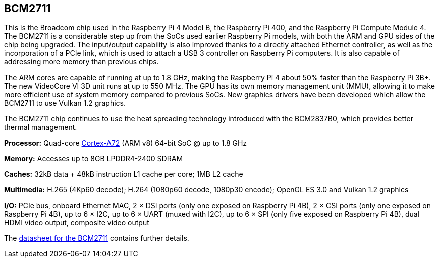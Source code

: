 == BCM2711

This is the Broadcom chip used in the Raspberry Pi 4 Model B, the Raspberry Pi 400, and the Raspberry Pi Compute Module 4. The BCM2711 is a considerable step up from the SoCs used earlier Raspberry Pi models, with both the ARM and GPU sides of the chip being upgraded. The input/output capability is also improved thanks to a directly attached Ethernet controller, as well as the incorporation of a PCIe link, which is used to attach a USB 3 controller on Raspberry Pi computers. It is also capable of addressing more memory than previous chips.

The ARM cores are capable of running at up to 1.8 GHz, making the Raspberry Pi 4 about 50% faster than the Raspberry Pi 3B+. The new VideoCore VI 3D unit runs at up to 550 MHz. The GPU has its own memory management unit (MMU), allowing it to make more efficient use of system memory compared to previous SoCs. New graphics drivers have been developed which allow the BCM2711 to use Vulkan 1.2 graphics.

The BCM2711 chip continues to use the heat spreading technology introduced with the BCM2837B0, which provides better thermal management.

*Processor:* Quad-core https://en.wikipedia.org/wiki/ARM_Cortex-A72[Cortex-A72] (ARM v8) 64-bit SoC @ up to 1.8 GHz

*Memory:* Accesses up to 8GB LPDDR4-2400 SDRAM

*Caches:* 32kB data + 48kB instruction L1 cache per core; 1MB L2 cache

*Multimedia:* H.265 (4Kp60 decode); H.264 (1080p60 decode, 1080p30 encode); OpenGL ES 3.0 and Vulkan 1.2 graphics

*I/O:* PCIe bus, onboard Ethernet MAC, 2 × DSI ports (only one exposed on Raspberry Pi 4B), 2 × CSI ports (only one exposed on Raspberry Pi 4B), up to 6 × I2C, up to 6 × UART (muxed with I2C), up to 6 × SPI (only five exposed on Raspberry Pi 4B), dual HDMI video output, composite video output

The https://datasheets.raspberrypi.com/bcm2711/bcm2711-peripherals.pdf[datasheet for the BCM2711] contains further details.
